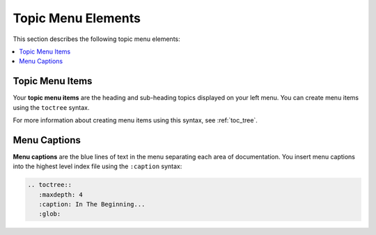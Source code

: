 .. _menu_elements:

***********************
Topic Menu Elements
***********************
This section describes the following topic menu elements:

.. contents:: 
   :local:
   :depth: 1

Topic Menu Items
=================
Your **topic menu items** are the heading and sub-heading topics displayed on your left menu. You can create menu items using the ``toctree`` syntax.

For more information about creating menu items using this syntax, see :ref:`toc_tree`.

Menu Captions
=====================
**Menu captions** are the blue lines of text in the menu separating each area of documentation. You insert menu captions into the highest level index file using the ``:caption`` syntax:

.. code-block::

   .. toctree::
      :maxdepth: 4
      :caption: In The Beginning...
      :glob: